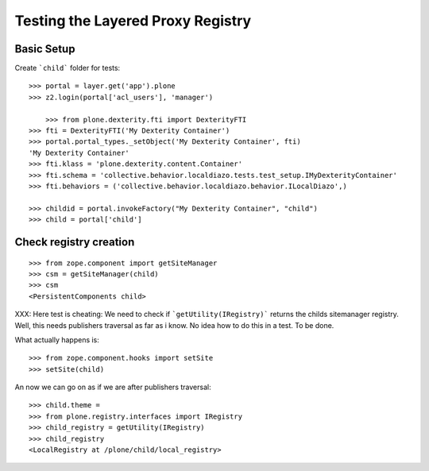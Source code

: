 Testing the Layered Proxy Registry
==================================

Basic Setup
-----------

Create ```child``` folder for tests::

    >>> portal = layer.get('app').plone
    >>> z2.login(portal['acl_users'], 'manager')

	>>> from plone.dexterity.fti import DexterityFTI
    >>> fti = DexterityFTI('My Dexterity Container')
    >>> portal.portal_types._setObject('My Dexterity Container', fti)
    'My Dexterity Container'
    >>> fti.klass = 'plone.dexterity.content.Container'
    >>> fti.schema = 'collective.behavior.localdiazo.tests.test_setup.IMyDexterityContainer'
    >>> fti.behaviors = ('collective.behavior.localdiazo.behavior.ILocalDiazo',)

    >>> childid = portal.invokeFactory("My Dexterity Container", "child")
    >>> child = portal['child']

Check registry creation
-----------------------

::    

    >>> from zope.component import getSiteManager
    >>> csm = getSiteManager(child)
    >>> csm
    <PersistentComponents child>
        
XXX: Here test is cheating: We need to check if ```getUtility(IRegistry)```
returns the childs sitemanager registry. Well, this needs publishers traversal
as far as i know. No idea how to do this in a test. To be done.

What actually happens is::

    >>> from zope.component.hooks import setSite
    >>> setSite(child)
    
An now we can go on as if we are after publishers traversal::

    >>> child.theme = 
    >>> from plone.registry.interfaces import IRegistry     
    >>> child_registry = getUtility(IRegistry)
    >>> child_registry
    <LocalRegistry at /plone/child/local_registry>
